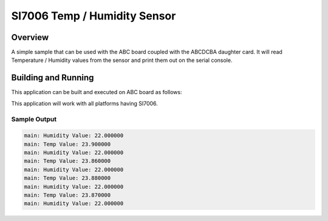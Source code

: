 .. _si7006:

SI7006 Temp / Humidity Sensor
#############################

Overview
********

A simple sample that can be used with the ABC board coupled with the
ABCDCBA daughter card. It will read Temperature / Humidity values
from the sensor and print them out on the serial console.

Building and Running
********************

This application can be built and executed on ABC board as follows:

.. zephyr-app-commands::
   :zephyr-app: samples/abcdcba-samples/si7006
   :host-os: unix
   :board: contextualelectronics_abc
   :goals: run
   :compact:

This application will work with all platforms having SI7006.

Sample Output
=============

.. code-block:: console

    main: Humidity Value: 22.000000 
    main: Temp Value: 23.900000 
    main: Humidity Value: 22.000000 
    main: Temp Value: 23.860000 
    main: Humidity Value: 22.000000 
    main: Temp Value: 23.880000 
    main: Humidity Value: 22.000000 
    main: Temp Value: 23.870000 
    main: Humidity Value: 22.000000 

